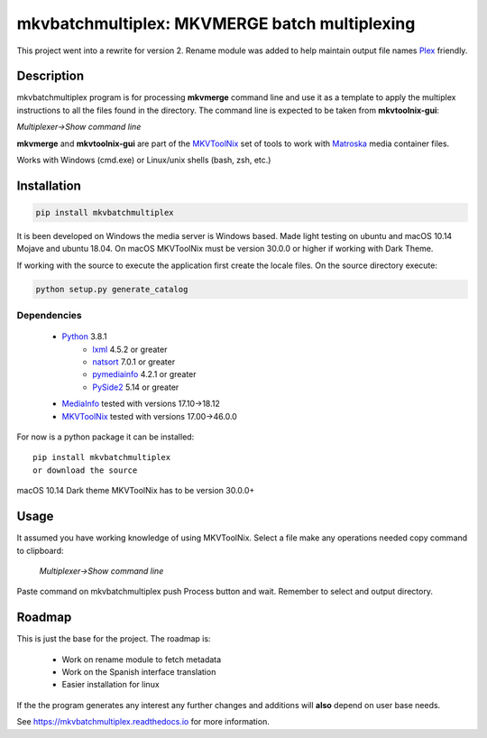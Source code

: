 
**********************************************
mkvbatchmultiplex: MKVMERGE batch multiplexing
**********************************************


.. image:: https://img.shields.io/pypi/v/mkvbatchmultiplex.svg
  :target: https://pypi.org/project/mkvbatchmultiplex

.. image:: https://img.shields.io/pypi/pyversions/mkvbatchmultiplex.svg
  :target: https://pypi.org/project/mkvbatchmultiplex


This project went into a rewrite for version 2.  Rename module was added to
help maintain output file names Plex_ friendly.

Description
===========

mkvbatchmultiplex program is for processing **mkvmerge** command line and use
it as a template to apply the multiplex instructions to all the files found
in the directory. The command line is expected to be taken from
**mkvtoolnix-gui**:

*Multiplexer->Show command line*

**mkvmerge** and **mkvtoolnix-gui** are part of the MKVToolNix_ set of tools
to work with Matroska_ media container files.

Works with Windows (cmd.exe) or Linux/unix shells (bash, zsh, etc.)

Installation
============

.. code:: bash

    pip install mkvbatchmultiplex

It is been developed on Windows the media server is Windows based.
Made light testing on ubuntu and macOS 10.14 Mojave and ubuntu 18.04.
On macOS MKVToolNix must be version 30.0.0 or higher if working with
Dark Theme.

If working with the source to execute the application first create the
locale files.  On the source directory execute:

.. code:: bash

    python setup.py generate_catalog

Dependencies
************

    * Python_ 3.8.1
        - lxml_ 4.5.2 or greater
        - natsort_ 7.0.1 or greater
        - pymediainfo_ 4.2.1 or greater
        - PySide2_ 5.14 or greater
    * MediaInfo_ tested with versions 17.10->18.12
    * MKVToolNix_ tested with versions 17.00->46.0.0

For now is a python package it can be installed:

::

    pip install mkvbatchmultiplex
    or download the source


macOS 10.14 Dark theme MKVToolNix has to be version 30.0.0+

Usage
=====

It assumed you have working knowledge of using MKVToolNix.  Select a
file make any operations needed copy command to clipboard:

    *Multiplexer->Show command line*

Paste command on mkvbatchmultiplex push Process button and wait.
Remember to select and output directory.

Roadmap
=======

This is just the base for the project.  The roadmap is:

    * Work on rename module to fetch metadata
    * Work on the Spanish interface translation
    * Easier installation for linux

If the the program generates any interest any further changes and additions
will **also** depend on user base needs.

See https://mkvbatchmultiplex.readthedocs.io for more information.

.. Hyperlinks.

.. _Plex: https://www.plex.tv/
.. _pymediainfo: https://pypi.org/project/pymediainfo/
.. _PySide2: https://wiki.qt.io/Qt_for_Python
.. _Python: https://www.python.org/downloads/
.. _MKVToolNix: https://mkvtoolnix.download/
.. _Matroska: https://www.matroska.org/
.. _MediaInfo: https://mediaarea.net/en/MediaInfo
.. _AVI: https://docs.microsoft.com/en-us/windows/win32/directshow/avi-file-format/
.. _SRT: https://matroska.org/technical/specs/subtitles/srt.html
.. _lxml: https://lxml.de/
.. _natsort: https://github.com/SethMMorton/natsort
